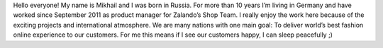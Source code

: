 .. title: Mikhail Ostapenko
.. slug: mikhail-ostapenko
.. date: 2014/05/20 00:01:00
.. tags:
.. link:
.. description: My name is Mikhail and I was born in Russia. For more than 10 years I’m living in Germany and have worked since September 2011 as product manager for Zalando’s Shop Team.
.. type: text
.. author_title: Product Manager - Shop Team

Hello everyone!  My name is Mikhail and I was born in Russia. For more than 10 years I’m living in Germany and have worked since September 2011 as product manager for Zalando’s Shop Team. I really enjoy the work here because of the exciting projects and international atmosphere. We are many nations with one main goal: To deliver world’s best fashion online experience to our customers. For me this means if I see our customers happy, I can sleep peacefully ;)

